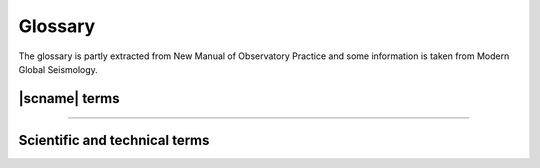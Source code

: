 .. _glossary:

********
Glossary
********

The glossary is partly extracted from New Manual of Observatory Practice and some information
is taken from Modern Global Seismology.

|scname| terms
==============

.. glossary::

   binding
      A binding is a set of configuration options to configure the connection between a
      :term:`module` and a station. Bindings are located in ``etc/key/modulename/station_NET_STA``.
      They are either written to the database or used to create native configuration files
      for standalone modules. The concepts section on :ref:`configuration <concepts_configuration>`
      provides more details.

   module
      A module is usually a binary executable that does a certain job such as :ref:`seedlink`
      or :ref:`scautopick`. The concepts section on :ref:`modules <concepts_modules>`
      provides more details.

   plugin
      An extension to a module. The concepts section on :ref:`plugins <concepts_plugins>`
      provides more details.

   profile
      A profile is a special :term:`binding`. Instead of defining the same set of configuration
      options again and again for many stations a profile can be used. Instead of configuring a
      stations like:

      .. code-block:: sh

         seedlink
         scautopick

      which refers to ``etc/key/seedlink/station_NET_STA`` and ``etc/key/scautopick/station_NET_STA``
      a profile can be given:

      .. code-block:: sh

         seedlink:geofon
         scautopick:teleseismic

      which refers to ``etc/key/seedlink/profile_geofon`` and ``etc/key/scautopick/profile_teleseismic``.
      Changing the profile changes the bindings of all stations that use this profile.

   RecordStream
       Interface to access data records from data processing modules.
       :term:`SeisComP` applications access waveform data through the
       `RecordStream <https://docs.gempa.de/seiscomp/current/apps/global_recordstream.html>`_
       interface.

   standalone module

      A module that needs to convert the configuration or do not use the default
      configuration options (see below) is called a standalone modules.
      Examples for standalone modules are :ref:`seedlink`, :ref:`slarchive` or :ref:`slmon`.

   trunk
      The module and library collection which forms and uses the SeisComP
      framework. The Application class is part of this framework. All trunk
      modules share a common configuration schema and a database with
      Inventory, EventParameters, Configuration, Routing and QC schemas.
      Representatives are :ref:`scautoloc` and :ref:`scautopick` and the GUI
      collection with :ref:`scolv`, :ref:`scmv`, :ref:`scrttv` and :ref:`scesv`.

----

Scientific and technical terms
==============================

.. glossary::

   AIC
      Aikaike Information Criterion used for refinement of phase picks.
      Phase pickers for picking P and S phase arrivals based on AIC may reach
      high accuracy if tuned well.

   aftershocks
      Earthquakes that follow a large earthquake in a sequence. They are smaller than the mainshock
      and within 1-2 fault lengths distance from the mainshock fault. Aftershocks can continue over
      a period of weeks, months, or years, decreasing in frequency with time. In general, the larger
      the mainshock, the larger and more numerous the aftershocks, and the longer they will continue.

   amplitude
      a) General term used for an observation of a wave at a particular time.
      b) QuakeML object. Amplitudes are computed, e.g. for computing :term:`magnitudes <magnitude>`
         of different types. Another type is the :term:`SNR`.
         Amplitude computation depends on the type.

   array
      A set of observing sensors at which the observed and sought signal are mostly coherent.
      If the sensors are seismometers or barometers measuring infrasound, the terms
      :term:`seismic array` or :term:`infrasound array` are used, respectively.
      Arrays are different from a :term:`network` by the applied methods, e.g.
      :term:`F-K` analysis, :term:`beam` forming or :term:`vespagram` analysis.

   ATF
      The :term:`array transfer function` or :term:`array response function`
      describes the sensitivity and resolution of an :term:`array` to signals
      propagating through the array with a particular :term:`azimuth`, :term:`slowness`
      and :term:`frequency`.

   array response function
      A synonym of :term:`ATF` or :term:`array transfer function`.

   array transfer function
      A synonym of :term:`ATF` or :term:`array response function`.

   ArcLink
      ArcLink complements :term:`SeedLink` by providing access to archived waveform
      data. Arclink was distributed with :term:`SeisComP` until version 3.0.

   arrival
      a) The appearance of seismic energy on a seismic record
      b) QuakeML object. The detected phase onset associated to an origin in |scname|.

   arrival time
      The time at which a particular phase of a seismic wave arrives at a station.

   asthenosphere
      The ductile part of the Earth, just below the brittle :term:`lithosphere`,
      in the upper mantle. The lithosphere/asthenosphere reaches down to about 200 km.

   azimuth
      In general a direction measured clock-wise in degrees against north. In seismology used to
      measure the direction from a seismic source to a seismic station recording this event.

   beam
      The sum of signals observed at an :term:`array` shifted with respect
      to the array reference coordinate assuming a particular :term:`slowness`
      and :term:`azimuth`. Optimum values for slowness and azimuth can be
      found, e.g. by :term:`F-K` analysis.

   beam packing
      Equivalent to the :term:`F-K` analysis where the :term:`beam` and the related
      parameters such as :term:`beam power` or :term:`semblance` are formed in the
      time domain. Seismograms from the :term:`array` stations are shifted according
      to the considered ranges of :term:`slowness` and :term:`backazimuth` or
      :term:`wave number` and summed to form the beam.

   beam power
      The energy of :term:`beam` within a defined time window.

   backazimuth
      The direction from the seismic station towards a seismic source, measured in degrees clock-wise
      against north; sometimes also just called azimuth.

   Benioff zone
      see :term:`Wadati-Benioff zone`

   body wave
      A seismic wave that propagates through the interior of the Earth, as opposed to
      surface waves that propagate near the Earth's surface. :term:`P<P wave>` and :term:`S waves<S wave>`, which shake
      the ground in different ways, are examples.

   body wave magnitude
      see :term:`magnitude, body-wave (mb)`

   calibration
      The process of determining the response function (distortion of the input signal) and
      sensitivity of an instrument or its derived component.

   CAV
      cumulated absolute velocity

   CI
      Characteristic Intensity

   channel code
      Description of characteristics of data related to the recording sensor and
      data logger as well as instrument responses, sampling frequencies, etc.
      The standard codes are defined in the
      `SEED manual <https://www.fdsn.org/seed_manual/SEEDManual_V2.4.pdf>`_.

   Circum-Pacific belt
      The zone surrounding the Pacific Ocean that is characterized by frequent and strong
      earthquakes and many volcanoes as well as high tsunami hazard. Also called the Ring of Fire.

   coda
      The tail of a seismic signal, usually with exponentially decaying amplitudes, which
      follow a strong wave arrival. Coda waves are due to scattering and superposition of multi-path arrivals.

   coda phase
      A detection of a single phase of unknown path found within the coda signal envelope,
      designated as tx, e.g. Px or Sx.

   coherent
      Seismic signals detected on various seismic sensors of a seismic array or network are said to
      be coherent if they are related to each other in time, amplitude and/or waveform because they
      come from the same seismic source.

   color
      Colors are given in hexadecimal representation or by :term:`color keyword names <color keyword name>`.

   color keyword name
      Color keyword names allow the specification of color values by names
      representing color codes instead of RGB or hexadecimal representation. Find examples
      on the `website of W3C <https://www.w3.org/TR/SVG11/types.html#ColorKeywords>`_.
      Color keyword names have been introduced in SeisComP in version 4.4.0.

   convolution
      A mathematically equivalent operation that describes the action of a linear (mechanical
      and/or electronic) system on a signal, such as that of a filter on a seismic signal.

   core
      The innermost part of the Earth. The outer core extends from about 2900 to about 5120 km below
      the Earth's surface and consists in its main components of a mixture of liquid iron and nickel.
      The inner core is the central sphere of the Earth with a diameter of 1250 km and consists of solid metal.

   Core-Mantle Boundary(CMB)
      see :term:`Gutenberg discontinuity`

   corner frequency
      The frequency at which the curve representing the Fourier amplitude spectrum of a recorded seismic
      signal abruptly changes its slope. For earthquakes, this frequency is a property of the source and
      related to fault size, rupture velocity, source duration and stress drop in the source. Also the
      frequency at which the transfer function / magnification curve of a recording system changes its slope.

   creep
      Slow, more or less continuous movement occurring on faults due to ongoing tectonic deformation.
      Also applied to slow movement of landslide masses down a slope because of gravitational forces.
      Faults that are creeping do not tend to have large earthquakes. This fault condition is commonly
      referred to as unlocked.

   crust
      The outermost major layer of the Earth, ranging from about 10 to 70 km in thickness worldwide.
      The oceanic crust is thinner (about 10 to 15 km) than the continental crust (about 25 to 70 km).
      The uppermost 15-35 km of the crust is brittle enough to produce earthquakes. The seismogenic crust
      is separated from the lower crust by the brittle-ductile boundary. The crust is usually characterized
      by P-wave velocities below 8 km/s (average velocity of about 6 km/s).

   delay
      The time difference between the arrival time and the end time of the last record achieved plus
      the half record length. The delay can be computed by :ref:`scqc`.

   depth Phase
      see :term:`pP phase` or :term:`sP phase`

   detection
      Identification of an arrival of a seismic signal with amplitudes above and/or signal shape
      (waveform) different from seismic noise.

   directivity
      An effect of a propagating fault rupture whereby the amplitudes of the generated ground motions
      depend on the direction of wave propagation with respect to fault orientation and slip
      direction (radiation pattern). The directivity and thus the radiation pattern is different for
      :term:`P<P wave>` and :term:`S waves<S wave>`.

   EDA
      Effective Design Acceleration

   EIDA
      European Integrated Data Archive: http://www.orfeus-eu.org/data/eida/

   epicenter
      Vertical projection of the hypocenter to the surface.

   event
      a) General term used for a localized disturbance (earthquake, explosion, etc.) which generates seismic waves.
      b) QuakeML object. The event is the parent object of several :term:`origins <origin>`.
         Among these origins a preferred origin
         and its :term:`preferred magnitude` is selected to represent the event.
         An event can be seen as an earthquake folder
         which contains information about earthquake parameters.

   fault-plane solution
      Representation of the fault activated in an earthquake and the caused direction of slip on the fault by
      a circle with two intersecting curves looking like a beach ball. A fault-plane solution is found by the
      analysis of seismic records at many stations of an earthquake to obtain the radiation pattern. From the
      radiation pattern the fault parameter and the slip direction are determined using a stereographic
      projection or its mathematical equivalent. The most common analysis uses the direction of first motion
      of P wave onsets and yields two possible orientations for the fault rupture and the direction of seismic
      slip. Another technique is to use the polarization of teleseismic :term:`S waves<S wave>` and/or to measure amplitude
      ratios between different phase types. Further inferences can be made from these data concerning the
      principal axes of stress in the region of the earthquake. The principal stress axes determined by this
      method are the compressional axis (also called the P-axis, i.e. the axis of greatest compression, or s1),
      the tensional axis (also known as the T-axis, i.e., the axis of least compression, or s3), and the
      intermediate axis (s2).

   filter(ing)
      A filter attenuates certain frequencies of a (seismic) signal and amplifies others. The process of
      filtering can be accomplished electronically while recording or numerically in a computer. Filtering also
      occurs naturally as seismic energy passes through the Earth.

      The available and integrated filters in |scname| are documented in :ref:`filter-grammar`.

   first motion
      The first noticeable displacement in a seismogram caused by the arrival of a P wave at the seismometer.
      Upward motion of the ground at the seismometer indicates a dilatation at the source, downward motion
      indicates a compression. Due to the presence of seismic noise the proper polarity of the first motion
      may be difficult to recognize.

   F-K
      F-K refers to a 2-D :term:`Fourier analysis` where the base functions
      are defined, e.g. by ranges of :term:`frequency` and :term:`wave number`.
      F-K analysis is applied for signal detection by transforming time series
      recorded at several sensors, e.g. seismic or infrasound :term:`array`
      stations to the time and space domain.

      The equivalent to F-K analysis in the time domain is :term:`beam packing`.

   focal mechanism
      see :term:`fault-plane solution`

   foreshocks
      Earthquakes that occur in a series of earthquakes before the largest earthquake, termed the mainshock.
      Foreshocks may precede the mainshock by seconds to weeks and usually originate at or near the focus
      of the larger earthquake. Not all mainshocks have foreshocks.

   Fourier spectrum
      The relative amplitudes (and phase angles) at different frequencies that are derived from a time series
      by Fourier analysis.

   Fourier analysis
      The mathematical operation that resolves a time series (for example, a recording of ground motion)
      into a series of numbers that characterize the relative amplitude and phase components of the signal
      as a function of frequency.

   frequency
      Number of cycles of a repeating signal per unit time, typically per second.

   frequency domain
      The transformation of a seismic signal from the time domain (as a seismogram) to the frequency
      domain is conducted by a :term:`Fourier analysis`. The signal is represented in the frequency domain by
      the amplitude and phase components as a function of frequency (see spectrum). The representations of
      a seismic signal in the time and in the frequency domain are equivalent in a mathematical sense.
      For some procedures of data analysis the time-domain representation of a seismic record is more
      suitable while for others the frequency-domain approach is more appropriate and efficient.

   gempa GmbH
      `gempa GmbH <http://www.gempa.de/>`_ is a spin-off from :term:`GFZ`
      offering a range of services and products to monitor, process and analyze
      seismicity. It is the main development and service company for |scname|.

   GEOFON
      GEOFON (https://geofon.gfz-potsdam.de) is part of the Modular Earth Science
      Infrastructure (MESI) at :term:`GFZ`.

   geometrical spreading
      The component of reduction in wave amplitude due to the radial spreading of seismic energy with
      increasing distance from a given source.

   GFZ
      Helmholtz Centre Potsdam `German Research Centre for Geosciences <http://www.gfz-potsdam.de/>`_.
      |scname| was originally developed at GFZ.

   GMPE
      Ground Motion Prediction Equation

   Green's function
      A mathematical representation that, in reference to earthquake shaking, is used to represent the
      ground motion caused by instantaneous slip on a small part of a fault. Green’s functions can be
      summed over a large fault surface to compute the ground shaking for a large earthquake rupturing
      a fault of finite size. The fractional fault-slip events that are summed can be records from
      small earthquakes on the fault or they can be theoretically computed small-earthquake records.

   Gutenberg discontinuity
      The seismic velocity discontinuity marking the core-mantle boundary (CMB) at which the velocity
      of P waves drops from about 13.7 km/s to about 8.0 km/s and the velocity of :term:`S waves<S wave>` drops from
      about 7.3 km/s to 0 km/s. The CMB reflects the change from the solid mantle material to the
      fluid outer core.

   GUI

      Graphical use interface, e.g. :ref:`scolv`.

   hypocenter
      Coordinates of an earthquake point source. Hypocenters based on :term:`P<P wave>` and :term:`S wave`
      first arrivals point to the place where the rupture process starts. For large earthquakes the
      source location determined by :term:`P wave` first arrivals can differ significantly from the location of
      maximum energy release.

   Ia
      Arias Intensity

   infrasound array
      An :term:`array` of barometers measuring infrasound signals.

   intensity
      A measure of the effects of an earthquake at a particular place at the Earth's surface on humans
      and (or) structures. The intensity at a point depends not only upon the strength of the earthquake
      (magnitude) but also upon the distance from the earthquake, the depth of the hypocenter and the
      local geology at that point. Several scales exist, most of them giving the intensity in 12 degrees,
      usually written as Roman numerals. Most frequently used are at present the European Macroseismic
      Scale (EMS-98), and in the United States the Modified Mercalli scale and the Rossi-Forel scale.
      There are many different intensity values for one earthquake, depending on how far you are away
      from the epicenter; this is unlike the magnitude value, which is one number for each earthquake
      as a measure of the amount of seismic wave energy released by it.

   interplate/intraplate
      Intraplate pertains to processes within the Earth's crustal plates. Interplate pertains to
      processes between the plates.

   interplate coupling
      The qualitative ability of a subduction thrust fault to lock and accumulate stress. Strong
      interplate coupling implies that the fault is locked and capable of accumulation stress whereas
      weak coupling implies that the fault is unlocked or only capable of accumulating low stress.
      A fault with weak interplate coupling could be aseismic or could slip by creep.

   inventory
      The inventory is the collection of all available meta data related to :term:`network`,
      :term:`station`, :term:`location code`, station :term:`channel code`,
      characteristics of sensors and data loggers, etc. More details are given in
      the concepts section :ref:`concepts_inventory`.

   latency
      The time difference between the current time and the arrival time of the record (|scname|).
      The latency can be computed by :ref:`scqc`.

   lithosphere
      The outer solid part of the Earth, including crust and uppermost mantle. The lithosphere is
      about 100 km thick, although its thickness is age-dependent (older lithosphere is thicker).
      At some locations the lithosphere below the crust is brittle enough to produce earthquakes by
      faulting, such as within a subducted oceanic plate.

   location code
      Description of particular sensor location associated to a station. The standard
      location codes are defined in the `SEED manual <https://www.fdsn.org/seed_manual/SEEDManual_V2.4.pdf>`_.

   Love wave
      A major type of surface waves having a horizontal motion that is transverse (or perpendicular)
      to the direction of propagation. It is named after A. E. H. Love, the English mathematician
      who discovered it.

   leaky mode
      A seismic surface wave which is imperfectly trapped, e.g., within a low-velocity layer or a
      sequence of layers, so that its energy leaks or escapes across a layer boundary causing some
      attenuation.

   low-velocity layer/zone
      Any layer in the Earth in which seismic wave velocities are lower than in the layers above and below.

   magnification curve
      A diagram showing the dependence of amplification, e.g. of the seismic ground motion by a
      seismograph, as a function of frequency.

   magnitude
      A number that characterizes the relative size of an earthquake. The magnitude is based on
      :term:`amplitude` measurement of the maximum motion recorded by a seismograph
      (sometimes for waves of a particular frequency),
      corrected for the attenuation with distance. Several scales have been defined, but the most commonly used are:

      1) local magnitude (ML), commonly referred to as "Richter magnitude"
      2) surface-wave magnitude (Ms)
      3) body-wave magnitude (mb)
      4) moment magnitude (Mw).

      The magnitude scales 1-3 have limited range and applicability and do not satisfactorily measure the
      size of the largest earthquakes. The moment magnitude (Mw) scale, based on the concept of seismic moment,
      is uniformly applicable to all earthquake sizes but is more difficult to compute than the other types. In
      principal, all magnitude scales could be cross calibrated to yield the same value for any given earthquake, but
      this expectation has proven to be only approximately true, thus the magnitude type as well as its value
      is needed to be specified.

      Additional or modified magnitudes can be computed by providing plugins.

   magnitude, local (ML)
      Magnitude scale introduced by Richter in the early 1930s (Richter, 1935) to have a common scale for the
      strength of earthquakes. The basic observation is the systematic decay of the logarithm of the maximum
      amplitudes with increasing distance for different earthquakes described by:

      .. math::

         ML = \log A_{max} - \log A_0

      with A\ :sub:`0` as amplitude of a reference event. For the reference event ML = 0 the formula can be rewritten to

      .. math::

         ML = \log A_{max} - 2.48 + 2.76 \log \Delta

      with Δ being the distance of the station to the earthquake location. ML is a magnitude scale for
      recordings of earthquakes smaller than ML 7 at regional stations. It is usually a measure of the
      regional-distance S-wave on horizontal component records.
      The original formula is only valid for records from a Wood-Anderson torsion seismometer with a natural period of
      0.8 s and shallow earthquakes in California. Therefore calibration functions for other regions and wider
      depth ranges are necessary. A Wood-Anderson seismometer has to be simulated. For amplitudes measurements
      on the vertical component records additional correction factors has to be applied. ML saturates at
      magnitudes around 7 because the maximum amplitudes of larger earthquakes occur at longer periods than
      the bandpass of 0.1 s and 3 s for the magnitude calculation.

      In |scname| a modified local magnitude :term:`MLv <magnitude, local vertical (MLv)>` is determined by simulation of a Wood-Anderson instrument and then measuring
      the amplitude in a 150 s time window on the vertical component of station with distances smaller than 8°.

      * Amplitude unit in |scname|: **millimeter** (mm)

      Read the :ref:`technical documentation <global_ml>` for the configuration.

   magnitude, local vertical (MLv)
     The :term:`ML <magnitude, local (ML)>` magnitude with amplitudes measured on
     the vertical component instead of the horizontals.

     * Amplitude unit in |scname|: **millimeter** (mm)

     Read the :ref:`technical documentation <global_mlv>` for the configuration.

   magnitude, local horizontal (MLh)
      The local magnitude measured on the horizontal components with
      a modified calibration functions as compared to :term:`ML <magnitude, local (ML)>`.

      * Amplitude unit in |scname|: **millimeter** (mm)

      Read the :ref:`technical documentation <global_mlh>` for the configuration.

   magnitude, local GNS/GEONET (MLr)
      Local magnitude calculated from :term:`MLv <magnitude, local vertical (MLv)>`
      amplitudes based on GNS/GEONET specifications for New Zealand.

      Read the :ref:`technical documentation <global_mlr>` for the configuration.

   magnitude, Nuttli (MN)
      Nuttli magnitude for Canada and other Cratonic regions.

      * Amplitude unit in |scname|: **meter/second** (m/s)

      Read the :ref:`technical documentation <global_mn>` for the configuration.

   magnitude, body-wave (mb)
      Magnitude developed for teleseismic body waves. mb is defined on the amplitude of the first few cycles of the P-wave,
      typically a time window of 20 s - 30 s. Only the first few cycles are used to minimize the effects of radiation pattern
      and depth phases, which result in complicate waveform signatures. The general formula is

      .. math::

         mb = \log \left(\frac{A}{T}\right) + Q(h,\Delta)

      with A as the displacement amplitude in micrometers, T as the dominant period of the signal in seconds, Q as a
      correction term for depth and distance. mb is usually determined at periods around 1s in adaptation to the use
      of the World-Wide Standard Seismograph Network (WWSSN) short-period stations. A scatter in the order of +/- 0.3
      for the station magnitudes is usual. Typically, mb is determined for stations with distances larger than 5° to
      have a distinct direct P-wave phase. A correction term for the distance has to be determined empirically, which
      is quite complicate for distances smaller than 20°. This reflects the complexity of the body waves that traverse
      only in the upper mantle. mb saturates at about magnitude 5.5 to 6.0 because the maximum amplitudes of larger
      earthquakes occur at lower frequencies than the frequency range between 0.7 Hz - 2 Hz used for the magnitude
      calculation.

      In |scname| mb amplitudes are measured on vertical-component seismograms
      in a 30 s time window after simulation of a :term:`WWSSN_SP` short-period
      seismometer. Amplitudes are used from stations with epicentral distances between 5° and 105°.

      * Amplitude unit in |scname|: **nanometer** (nm)
      * Distance range: 5 - 105°
      * Time window: 0 - 30 s

   magnitude, broadband body-wave (mB)
      mB is a magnitude based on body waves like mb, but the amplitude is measured in a broad
      frequency range and longer time windows. Instead of amplitude measurements on displacement
      data together with the dominant period, the maximum velocity amplitude Vmax is taken
      directly from velocity-proportional records with :math:`V = 2 \pi A/T`. The time window for the
      measurement can be determined by the duration of the high-frequency (1-3 Hz) radiation
      (Bormann & Saul, 2008). This time window usually contains the phases P, pP, sP, PcP, but
      not PP. According to the long time window and broad frequency range used for amplitude
      measurements mB saturates not like mb.

      In |scname| a default time window of 60 s is actually taken for amplitude measurements
      at stations in the distance range of 5° to 105°. If the distance to the epicenter is
      known the time window is computed as

      .. math::

         t = min(11.5 \Delta, 60)

      * Amplitude unit in |scname| is **nanometer per second** (nm/s)
      * Distance range: 5 - 105°
      * Time window: 60 s if set by :ref:`scautopick`, otherwise the minimum of 60 s and 11.5 s/° * distance in degree

   magnitude, cumulative body-wave (mBc)
      mBc is the cumulative body-wave magnitude. See Bormann and Wylegalla (2005)
      and  Bormann and Saul (2009) for details.

   magnitude, surface wave (Ms)
      Ms is a magnitude scale based on teleseismic surface waves. Historically, Ms
      is based on measurements of
      the maximum horizontal true ground motion displacement amplitudes

      .. math::

         A_{Hmax} =\sqrt{{A_N}^2 + {A_E}^2}

      in the total seismogram at periods around 20 s. For shallow earthquakes the dominant
      long-period signals are the surface waves. The period of 20 s corresponds to the Airy
      phase, a local minimum in the group velocity dispersion curve of Rayleigh surface waves.
      For measuring amplitudes a correction for the WWSSN_LP instrument response is applied.

      The Moscow-Prague equation for surface wave magnitude is given by

      .. math::

         M_s = \log \left(\frac{A_{Hmax}}{T}\right) + 1.66 \log(\Delta) + 3.3

      where T is the measured period.

      .. math::

         M_s = \log \left(\frac{A}{T}\right)max + 1.66 \log(\Delta) + 3.3

      Here, the maximum ground particle velocity, (A/T)max, is used instead of the AHmax to
      allow a broader spectrum of dominant periods. This formula is valid for distances of
      2° to 160° and source depths smaller than 50 km.

      * Amplitude unit in |scname| is **meter per second** (m/s)

   magnitude, surface wave (Ms_20)
      Ms_20 is the :term:`Ms <magnitude, surface wave (Ms)>` surface-wave magnitude
      at *T=20* s period based on the recommendations
      by the IASPEI magnitude working group issued on 27 March, 2013.

      * Distance range: 2 - 160°

      Read the :ref:`technical documentation <global_ms_20>` for more details and the configuration.

   magnitude, broadband surface wave (Ms(BB))
      Ms(BB) is a broadband magnitude scale based on teleseismic surface waves.
      In contrast to :term:`Ms <magnitude, surface wave (Ms)>`, amplitudes for Ms(BB)
      are measured as the maximum on vertical true ground motion velocity seismograms without
      instrument simulation or restitution.

      The Moscow-Prague equation for surface wave magnitude is applied as given by

      .. math::

         M_s = \log \left(\frac{A}{2\pi}\right) + 1.66 \log(\Delta) + 3.3

      * Amplitude unit in |scname|: **meter per second** (m/s)
      * Period range: all
      * Distance range: 2 - 160°
      * Depth range: 0 - 100 km
      * Time window: distance (km) / 3.5 km/s + 30 s

   magnitude, duration (Md)
      The duration magnitude measured on the coda wave train.

      Read the :ref:`technical documentation <global_md>` for the configuration.

   magnitude, JMA (M_JMA)
      M(JMA) is a magnitude similar to the Ms, but the formula is calibrated for instruments
      with 5 s period at local distances. The data set for the calibration was gained by the
      Japan Meteorological Agency (JMA).

      .. math::

         M(JMA) = \log \sqrt{{A_N}^2 + {A_E}^2} + 1.73 \log\Delta - 0.83

      This equation is valid for local (< 2000 km) and shallow (< 80 km) earthquakes. For
      deeper earthquakes additional correction functions have to be applied (Katsumata, 1996).

      * Amplitude unit in |scname|: **micrometer** (um)
      * Time window: 150 s
      * Epicentral distance range: 0 - 20°
      * Depth range: 0 - 80 km

   magnitude, moment (Mw)
      The moment magnitude is a magnitude scale related to the seismic moment M\ :sub:`0` and
      thus to the released seismic energy.
      To obtain Mw the seismic moment is first determined, e.g. by a moment tensor inversion.
      Then the Mw is gained by the following standard relationship between seismic moment
      and the moment magnitude (M\ :sub:`0` in cgs units of dyn*cm):

      .. math::

         Mw = \frac{2}{3}(\log M_0 - 16.1)

      This equation is analog to the relation between M\ :sub:`s` and M\ :sub:`0`.

   magnitude, averaged moment (Mw(avg))

      Moment magnitude derived as a weighted average of other magnitudes.

   magnitude, broadband P-wave moment (Mwp)
      The Mwp is a rapid estimate of the moment magnitude based on the first-arrival P waves
      on broadband seismograph records. The displacement seismograms of the P wave
      portion are considered as source time function approximation. The seismic moment
      is estimated for each station by integrating the displacement records. The combination
      of multiple records results in an estimation of the moment magnitude without correction
      for the source mechanism (Tsuboi et al., 1995).

      * Amplitude unit in |scname|: **nanometer times second** (nm*s)
      * Time window: 95 s
      * Epicentral distance range: 5 - 105°

   magnitude, derived mB (Mw(mB))
      Moment magnitude derived from :term:`mB <magnitude, broadband body-wave (mB)>`
      magnitudes using linear conversion:

      Mw(mB) = 1.30 mB - 2.18

   magnitude, derived Mwp (Mw(Mwp))
      Moment magnitude derived from :term:`Mwp <magnitude, broadband P-wave moment (Mwp)>`
      magnitudes using linear conversion after Whitmore et al. (2002):

      Mw(Mwp) = 1.31 Mwp - 1.91

   magnitude, summary (M)

      Summary magnitude derived from multiple other magnitudes.

   mainshock
      The largest earthquake in a sequence, sometimes preceded by one or more foreshocks,
      and almost always followed by many aftershocks.

   mantle
      The part of the Earth's interior between the core and the crust.

   microearthquake
      An earthquake that is not perceptible by man and can be recorded by seismographs only.
      Typically, a microearthquake has a magnitude of 2 or less on the Richter scale.

   microseism
      a) In a broader sense: A more or less continuous motion in the Earth in a wide frequency
         range that is unrelated to any earthquake and caused by a variety of usually uncorrelated
         (incoherent) natural and artificial (man-made) sources.
      b) In a more specific sense: That part of seismic noise that is generated by wave motions
         on lakes and oceans and their interaction with shores, typically with periods between
         about 2 to 9 s (the stronger secondary microseisms), and 11 to 18 s (the weaker
         primary microseisms).

   miniSeed
      `miniSeed <http://www.iris.edu/data/miniseed.htm>`_ is the standard for
      the exchange of seismic time series. It uses a fixed record length and
      applies data compression.

   MMI
      Modified Mercalli Intensity

   Moho
      The abbreviation for the :term:`Mohorovičić discontinuity`.

   Mohorovičić discontinuity
      The discontinuity in seismic velocities that defines the boundary between crust and mantle
      of the Earth. Named after the Croatian seismologist Andrija Mohorovičič (1857-1936) who
      discovered it. The boundary is between 20 and 60 km deep beneath the continents and between
      5 and 10 km deep beneath the ocean floor.

   network
      A set of stations typically maintained by one or more institutions and
      tuned to record particular signals.

   network magnitude
      a. The network magnitude is a magnitude value summarizing several :term:`station magnitude` values
	 of one :term:`origin`. Read the documentation of :ref:`scmag` for the details.
      #. QuakeML object.

   noise (seismic)
      Incoherent natural or artificial perturbations caused by a diversity of agents and
      distributed sources. One usually differentiates between ambient background noise and
      instrumental noise. The former is due to natural (ocean waves, wind, rushing waters,
      animal migration, ice movement, etc.) and/or man-made sources (traffic, machinery, etc.),
      whereas instrumental (internal) noise may be due to the flicker noise of electronic
      components and/or even Brownian molecular motions in mechanical components. Digital
      data acquisition systems may add digitization noise due to their finite discrete
      resolution (least significant digit). Very sensitive seismic recordings may contain
      all these different noise components, however, usually their resolution is tuned so
      that only seismic signals and to a certain degree also the ambient noise are resolved.
      Disturbing noise can be reduced by selecting recording sites remote from noise sources,
      installation of seismic sensors underground (e.g., in boreholes, tunnels or abandoned
      mines) or by suitable filter procedures (improvement of the signal-to-noise ratio).

   Nyquist frequency
      Half of the digital sampling rate. It is the minimum number of counts per second
      needed to define unambiguously a particular frequency. If the seismic signal contains
      energy in a frequency range above the Nyquist frequency the signal distortions are
      called aliasing.

   onset
      The first appearance of a seismic signal on a record.

   origin
      a) Location (hypocenter), Time and strength estimation of an earthquake based on seismic
         phases and amplitudes
      b) QuakeML object

   origin time
      Estimated source time of an event belonging to a certain origin; describes the
      rupture start time. Attribute of the QuakeML object Origin, see :term:`origin`.

   phase
      a) A stage in periodic motion, such as wave motion or the motion of an oscillator,
         measured with respect to a given initial point and expressed in angular measure.
      b) A pulse of seismic energy arriving at a definite time, which passed the Earth
         on a specific path.
      c) Attribute of the QuakeML object Arrival, see :term:`arrival`.

   P phase
      The P phase is the arrival of the direct P wave that traveled through the Earth's
      crust and mantle observed in epicentral distances up to 100°.

   Pdiff phase
      The long-period P-wave energy can be diffracted at the CMB forming at distances larger
      than 100° the Pdiff phase. The reason for the diffraction is the large reduction of the
      P wave velocity at the CMB from about 13.7 km/s to 8 km/s. The amplitude of Pdiff is
      relatively small. Pdiff is observed at distances where the outer core forms the "core
      shadow" (see also :term:`PKP phase`).

   Pg phase
      Pg is the direct P wave arriving first in local distances less than 100 km. For larger
      distances Pn arrives first (see :term:`Pn phase` for details).

   PGA
      Peak Ground Acceleration

   PGD
      Peak Ground Displacement

   PGV
      Peak Ground Velocity

   Pn phase
      Pn is the P head wave along the Moho arriving first at local distances larger than
      100 km (depending on the crustal thickness). Pn has usually smaller amplitudes than Pg.

   PcP phase
      The P wave that is reflected at the CMB forms the PcP. At epicentral distances between
      30° and 55° PcP is often recorded as sharp pulse.

   PKiKP phase
      A P wave that travels through the Earth's crust and mantle and is reflected at the
      outer core-inner core boundary. At distances between 100° and 113° PKiKP can be the
      first arrival if no Pdiff is observed.

   PKP phase
      The direct P waves traversing the Earth's crust, mantle and outer core without
      reflection is called PKP. The outer core is a fluid causing a strong refraction at
      the CMB into the outer core. The strong refraction of the seismic rays into the
      core causes a “core shadow” that commences at epicentral distances of around 100° and
      stretches to around 140°. Only Pdiff can be observed in this distance range. PKP is
      the first arrival at distances larger than around 143°. At a distance of 144° P waves
      with several paths through the Earth’s core arrive at the same time (caustic) and
      form a strong arrival.

   PP phase
      PP is a reflected P wave at the Earth's surface traversing the Earth's crust and mantle.

   pP phase
      A P wave that has a takeoff angle of greater than 90° at the source and therefore
      is first reflected at the surface near the epicenter. The pP is a depth phase.
      For shallow events and at teleseismic distances pP has nearly the same path as the P wave except
      for the path from hypocenter of the earthquake to the reflection point at the surface.

   SEED
      Standard for the Exchange of Earthquake Data, a data format for seismological
      data and metadata (:term:`inventory`).
      It is controlled as a standard by the International Federation
      of Digital Seismograph Networks (FDSN).
      The current version is 2.4, updated August 2012.
      See the `SEED Reference Manual <http://www.fdsn.org/pdf/SEEDManual_V2.4.pdf>`_
      for details.

   sP phase
      Another depth phase. The sP is a :term:`S wave` with a takeoff angle of greater than 90° at
      the source that is reflected and converted to :term:`P wave` at the reflection point at the
      surface near the epicenter.

   S phase
      The S phase is the arrival of the direct :term:`S wave` that traveled through the Earth's
      crust and mantle observed in epicentral distances up to 100°.

   Sg phase
      Sg is the direct :term:`S wave` arriving first in local distances less than 100 km. For larger
      distances Sn arrives first (see :term:`Sn phase` for details).

   Sn phase
      Sn is the S head wave along the Moho arriving first at local distances larger than
      100 km (depending on the crustal thickness). Sn has usually smaller amplitudes than Sg.

   sP phase
      A P wave starting as an :term:`S phase` at the source and arriving as .
      The S phase has a takeoff angle greater than 90° at the source and therefore
      is first reflected at the surface near the epicenter and then converted into
      a P phase. The sP is a depth phase. For shallow events and at teleseismic
      distances sP has nearly the same path as the P wave except
      for the path from hypocenter of the earthquake to the reflection point at the surface.

   pick
      a) Automatic or manual determined phase onset
      b) QuakeML object

   polarity
      In seismology the direction of first motion on a seismogram, either up (compression)
      or down (dilatation or relaxation).

   polarization
      The shape and orientation in space of the ground-motion particle trajectory. It differs
      for different types of seismic waves such as P, S and surface waves and may be ± linear
      or elliptical, prograde or retrograde. It is also influenced by heterogeneities and
      anisotropy of the medium in which the seismic waves propagate and depends on their
      frequency or wavelength, respectively. The polarization of ground motion may be reconstructed
      by analyzing three-component seismic recordings.

   preferred magnitude
      a) The network magnitude representing the strength of an event best.
      b) Attribute of the QuakeML object Event, see :term:`event`.

   preferred origin
      a) The origin representing the location of an event best; generally, the location based
         on the most picks or reviewed/revised by an operator.
      b) Attribute of the QuakeML object Event, see :term:`event`.

   QuakeML
      A XML scheme developed as an open standard for seismological meta data exchange (http://www.quakeml.org).

   radiation pattern
      Dependence of the amplitudes of seismic :term:`P<P wave>` and :term:`S waves<S wave>` on the direction and take-off
      angle under which their seismic rays have left the seismic source. It is controlled
      by the type of source mechanism, e.g., the orientation of the earthquake fault plane
      and slip direction in space.

   Rayleigh wave
      A seismic surface wave causing a retrograde, elliptical motion of a particle at the free
      surface, with no transverse motion. It is named after Lord Rayleigh (1842-1919), who
      predicted its existence.

   ray theory
      Theoretical approach, which treats wave propagation as the propagation of seismic rays.
      It is an approximation, which yields good results for short wave length (high-frequency
      approximation) and allows easy calculations of travel times.

   ray-tracing method
      Computational method of calculating ground-shaking estimates that assumes that the
      ground motion is composed of multiple arrivals of seismic rays and related energy
      bundles (Gauss beams) that leave the source and are reflected or refracted at velocity
      boundaries according to Snell's Law. The amplitudes of reflected and refracted waves
      at each boundary are recalculated according to the Law of Conservation of Energy.

   recurrence interval
      The average time span between large earthquakes at a particular site. Also
      termed 'return period'.

   reflection
      The energy or wave from a seismic source that has been returned (reflected) from an
      interface between materials of different elastic properties within the Earth, just
      as a mirror reflects light.

   refraction
      The deflection, or bending, of the ray path of a seismic wave caused by its passage
      from one material to another having different elastic properties.

      Bending of a tsunami wave front owing to variations in the water depth along a coastline.

   relaxation theory
      A concept in which radiated seismic energy is released from stored strain energy
      during the slip along a fault until the adjacent fault blocks reach a new state of equilibrium.

   residual
      a) The difference between the measured and predicted values of some quantity (e.g., theoretical
         and measured phase arrival time).
      b) Attribute of QuakeML object Arrival, see :term:`arrival`.

   Ring of Fire
      The zone of volcanoes and earthquakes surrounding the Pacific Ocean which is called
      the Circum-Pacific belt; about 90% of the world's earthquakes occur there. The next
      most seismic region (5 - 6 % of earthquakes) is the Alpide belt.

   RMS
      Abbreviation for :term:`root mean square <root mean square (RMS)>`

   root mean square (RMS)
      Also referred to as :term:`RMS`. A statistical measure of the magnitude of a varying quantity defined as

      .. math::

         RMS = \sqrt{\frac{{x_1}^2 + {x_2}^2 + {x_3}^2 + ... + {x_n}^2}{N}}

      for the time series with the N elements x\ :sub:`1` to x\ :sub:`n`.

   rupture front
      The instantaneous boundary between the slipping and locked parts of a fault during
      an earthquake. A rupture propagating in one direction on the fault is referred to
      as unilateral. A rupture may radiate outward in a circular manner or it may radiate
      towards the two ends of the fault from an interior point, behavior referred to as
      bilateral.

   rupture velocity
      The speed at which a rupture front moves across the surface of the fault during
      an earthquake.

   SCML
      :term:`SeisComP` Markup Language. SCML is a flavor of `QuakeML
      <https://quake.ethz.ch/quakeml/>`_  and is used by |scname| and by
      products of :term:`gempa GmbH` for exchange. For details read the
      `UML diagram <https://geofon.gfz-potsdam.de/_uml/>`_.

   SDS
      |scname| Data Structure which is used for archiving waveform data. Below the
      base directory of the archive the SDS has the structure:

      .. code-block:: sh

         archive
           + year
             + network code
               + station code
                 + channel code
                   + one file per day and location, e.g. NET.STA.LOC.CHAN.D.YEAR.DOY

   SED
      Specific Energy Density

   SeedLink
      `SeedLink <https://docs.gempa.de/seiscomp/current/apps/seedlink.html>`_ is a
      real-time data acquisition protocol and a client-server software that
      implements this protocol

   SeisComP
      SeisComP is likely the most widely distributed software package for
      seismological data acquisition and real-time data exchange over internet.
      Its data transmission protocol SeedLink became a de facto world standard.
      The first version of SeisComP was developed for the `GEOFON
      <http://geofon.gfz-potsdam.de/geofon/>`_ network and further extended
      within the MEREDIAN project under the lead of `GEOFON
      <http://geofon.gfz-potsdam.de/geofon/>`_/`GFZ
      <http://www.gfz-potsdam.de/>`_ Potsdam and `ORFEUS
      <http://www.orfeus-eu.org/>`_. Originally SeisComP was designed as a high
      standard fully automatic data acquisition and (near-)real-time data
      processing tool including quality control, event detection and location as
      well as dissemination of event alerts. In the context of the `GITEWS
      <http://www.gitews.de/>`_ project (German Indian Ocean Tsunami Early
      Warning System) additional functionality were implemented to fulfill the
      requirements of 24/7 early warning control centers. Major changes in the
      architecture of SeisComP were necessary and many new features result in
      the upgrade of SeisComP to version 3. Important SeisComP releases are
      shown below.  A first prototype of :term:`SeisComP3` developed by the
      GITEWS/GEOFON development group was released in May 2007.

   SeisComP3
      A previous version of :term:`SeisComP`.

   seismic array
      An ordered arrangement of seismometers with central data acquisition specially
      designed to analyze seismic signal based on coherent phases. A seismic array
      differs from a local network of seismic stations mainly by the techniques
      used for data analysis. Often, a seismic array are referred to as :term:`array`.

   seismic gap
      A section of a fault that has produced earthquakes in the past but is now quiet.
      For some seismic gaps, no earthquakes have been observed historically, but it is
      believed (based on some other methods, such as plate-motion information, strain
      measurements or geological observations) that the fault segment is capable of
      producing earthquakes. A long-term seismic gap may give hint to the most probable
      location of a strong earthquake in the future.

   seismic moment (M\ :sub:`0`)
      The seismic moment is defined as

      .. math::

         M_0 = \mu D A

      with μ as rigidity of the rock at the fault, D as averaged displacement on the
      fault and A as fault surface area.
      The seismic moment can be related to the released seismic energy ES that is
      proportional to the stress drop Δσ:

      .. math::

         E_S \approx 0.5 \Delta\sigma D A

      Rearranging both equations yields to:

      .. math::

         E_S \approx \frac{\Delta\sigma}{2\mu} M_0

      M\ :sub:`0` can be determined by the asymptote of the amplitude spectrum at
      frequency = 0.
      A common technique for determination of the seismic moment M\ :sub:`0` is the
      moment tensor inversion. Assuming reasonable values for the rigidity of the
      rock (3-6 x 104 MPa in crust and upper mantle) and the stress drop (2-6 MPa)
      the seismic moment can be related to the surface wave magnitude Ms by the
      empirical relationship found by Gutenberg and Richter (1956) (units in cgs):

      .. math::

         \log E_S = 11.8 + 1.5 Ms

         \log M_0 = 1.5 Ms + 16.1

   seismic network
      Group of seismic stations that are deployed as single stations or arrays.

   seismic ray
      Vector perpendicular to the wave front pointing into the direction of wave
      propagation and marking behind it the "ray trace". The propagation of seismic
      waves can be easily modelled as the propagation of seismic rays following
      Snell's Law. This assumption is a reasonable approximation for high frequency waves.

   seismic signal
      A coherent transient waveform radiated from a definite, localized seismic source
      that is usually considered as an useful signal for the location of the source,
      the analysis of the source process and/or of the propagation medium (in contrast to noise).

   seismic source
      A localized area or volume generating coherent, usually transient seismic waveforms,
      such as an earthquake, explosion, vibrator etc.

   semblance
      Normalized :term:`beam power`.

   signal-to-noise ratio
      The comparison between the amplitude of the seismic signal and the amplitude of
      the noise; abbreviated as :term:`SNR`.

   slab
      Usually, the part of the :term:`lithospheric <lithosphere>`
      plate that is underthrusting in a subduction zone and is
      consumed by the Earth's mantle is called slab.

   slab pull
      The force of gravity causing the cooler and denser oceanic :term:`slab` to sink
      into the
      hotter and less dense mantle material. The downdip component of this force leads
      to downdip extensional stress in the slab and may produce earthquakes within the
      subducted slab. Slab pull may also contribute to stress on the subduction thrust
      fault if the fault is locked.

   slip
      The relative displacement of formerly adjacent points on opposite sides of a fault.

   slip model
      A kinematic model that describes the amount, distribution, and timing of a slip
      associated with an earthquake.

   slip rate
      How fast the two sides of a fault are slipping relative to one another, as
      derived from seismic records in case of an earthquake or determined, as a
      long-term average, from geodetic measurements, from offset man-made structures,
      or from offset geologic features whose age can be estimated. It is measured
      parallel to the predominant slip direction or estimated from the vertical or
      horizontal offset of geologic markers.

   slowness
      The inverse of velocity, given in the unit seconds/degree or s/km; a large
      slowness corresponds to a low velocity.

   SNR
      Abbreviation for :term:`signal-to-noise ratio`.

   source depth
      Location of an earthquake below the Earth's surface. Earthquakes can occur
      between the surface and depths of about 700 km. Usually three classes of
      earthquakes are separated according to the depth: Shallow earthquakes occur
      in the depth range of 0 to 70 km; intermediate earthquakes between 70 and 300km
      depth; and deep earthquakes between 300 and 700 km depth. Earthquakes at large
      depths occur much less frequent than shallow earthquakes. Additionally, deep
      earthquakes excite small surface waves compared to the body waves and relatively
      simple P and S waveforms with more impulsive onsets. A more reliable way to
      determine the depth of an earthquake is to identify depth phases (e.g. pP, sP)
      in the waveforms. At stations with large distance to the epicenter the pP wave
      follows the direct P wave by a time interval that slightly increases with distance
      but rapidly with depth. The depth can be derived from this time interval by using
      :term:`travel-time curves <travel-time curve>`.

   source time function
      The source time function describes the ground motion generated at the fault over
      time. The function is predicted by a theoretical model.

   Spooler
      Application which watches a directory for new bulletins and performs the
      final and service specific dissemination operation. This may involve
      talking to modem (for fax, SMS), connecting to a SMTP server (email) or
      rendering a Web page.

   station
      Site of measurement typically consisting of one or more sensors and one or
      more dataloggers.

   station magnitude
      a) The station magnitude is the magnitude value based on the amplitude measurements of a single station.
         Due to radiation pattern, site and path effects and the calibration of the station the station magnitudes
         of one event can scatter significantly.
      b) QuakeML object

   stick-slip
      The rapid displacement that occurs between two sides of a fault when the shear stress
      on the fault exceeds the frictional stress. Also a jerky, sliding type of motion
      associated with fault movement in laboratory experiments. It may be a mechanism
      in shallow earthquakes. Stick -slip displacement on a fault radiates energy in the
      form of seismic waves.

   stress drop
      The difference between the stress across a fault before and after an earthquake.
      A parameter in many models of the earthquake source that affects the level of
      high-frequency shaking radiated by the earthquake. Commonly stated in units termed
      bars or megapascals (1 bar equals 1 kg/cm², and 1 megapascal equals 10 bars).

   T
      period, time duration

   takeoff angle
      The angle that a seismic ray makes with a downward vertical axis through the
      source. Rays with takeoff angles less than 90° are labeled with capital letters
      like P or S. If the takeoff angle is greater than 90° the ray is upgoing and is
      labeled with lowercase letters (p or s). Such rays can be reflected at the
      surface near the epicenter forming a depth phase (see :term:`pP phase` or :term:`sP phase`).

   teleseismic
      Pertaining to a seismic source at distances greater than about 2000 km from the
      measurement site.

   theoretical onset
      The point where an arrival is expected to appear on a seismic record, based
      on the known location and depth of the seismic source and according to a velocity
      model.

   time domain
      A seismic record is usually presented in the time domain, i.e., as a display of
      varying amplitudes of (filtered) ground motion as a function of time (in contrast
      to the equivalent representation in the frequency domain) (see also Fourier analysis).

   Tp
      predominant period

   Tm
      mean period

   transfer function
      The transfer function of a seismic sensor-recorder system (or of the Earth
      medium through which seismic waves propagate) describes the frequency-dependent
      amplification, damping and phase distortion of seismic signals by a specific
      sensor-recorder (or medium). The modulus (real term = absolute value) of the
      transfer function is termed the frequency response function or magnification
      curve, e.g. of a seismograph.

   travel time
      The time required for a wave traveling from its source to a point of observation.

   travel-time curve
      A graph of arrival times, commonly of direct as well as multiply reflected and
      converted :term:`P<P wave>` or :term:`S waves<S wave>`, recorded at different
      points as a function of distance
      from the seismic source. Seismic velocities within the Earth can be computed
      from the slopes of the resulting curves.

   XXL event
      An event based on :term:`XXL picks<XXL pick>`.

   XXL pick
      Picks that have extraordinarily large amplitudes and large :term:`SNR<SNR>` and
      that lie within a relatively small region.

   vespagram
      Vespagrams are diagrams of :term:`beam` traces over time typically formed
      for a particular :term:`azimuth` (or :term:`backazimuth`) and for
      ranges of :term:`slowness` (slowness vespagram). When the slowness
      is kept constant and the backazimuth is varied the term backazimuth
      vespagram is used.

   Wadati-Benioff zone
      A dipping planar (flat) zone of earthquakes that is produced by the interaction
      of a downgoing oceanic crustal plate with a continental plate. These earthquakes
      can be produced by slip along the subduction thrust fault (thrust interface between
      the continental and the oceanic plate) or by slip on faults within the downgoing
      plate as a result of bending and extension as the plate is pulled into the mantle.
      Slip may also initiate between adjacent segments of downgoing plates. Wadati-Benioff
      zones are usually well-developed along the trenches of the Circum-Pacific belt,
      dipping towards the continents.

   wave number
      Number of cycles of a repeating signal per unit length, typically per meter of kilometer.

   P wave
      P (primary) waves are compressional waves involving volumetric variations in the
      media. The sense of particle motion is linear and parallel to the propagation
      direction. P waves are body waves that traverse the interior of a body/Earth and
      can propagate in fluids.

      The general nomenclature for P waves: At local and
      regional distances a special nomenclature is used to describe the travel path of
      the first P and S arrivals. Pg, Pb/P* and Pn phases are separated. Pg is the direct
      P wave arriving first in distances less than around 100 km. Pn is the head wave
      along the Moho arriving first at larger distances than 100 km (depending on the
      crustal thickness). Pn has usually smaller amplitudes than Pg. Pb or P* is the
      rarely observed head wave travelling along the midcrustal velocity discontinuity.
      The general nomenclature of P waves entitles reflections at the topside of boundaries
      with lowercase letters (m – Moho reflection; c - CMB reflection; i - inner core-outer
      core boundary reflection), e.g. PmP is a reflected P wave at the Moho. Reflections
      at the bottom side of boundaries get no additional letter, e.g. PP is a reflected
      P wave at the Earth's surface. Refracted rays get capital letters (K - through
      the outer core; I - through the inner core), e.g. PKIKP is a P wave traversing
      the crust/mantle, the outer core, the inner core, again the outer core and again
      the mantle/crust.

   S wave
      S (secondary) waves are shear waves without any volumetric variation in the media.
      The sense of particle motion is perpendicular to the propagation direction. S waves
      are body waves that traverse the interior of a body but can not propagate in fluids.

      Analog to the P arrivals Sg, Sb/S\ :sup:`*` and Sn arrivals are distinguished in local
      and regional distances. The general nomenclature of S waves is analog to the P waves.
      The reflections at the topside of boundaries have lowercase letters (m - Moho
      reflection; c - CMB reflection), e.g. SmS is a reflected S wave at the Moho.
      Reflections at the bottom side of boundaries get no additional letter, e.g. SS is a
      reflected S wave at the Earth's surface. Refracted rays get capital letters (J - through
      the inner core), e.g. SKJKS is a S wave traversing the crust/mantle, the outer core
      as a :term:`P wave`, the inner core as a :term:`S wave`, again the outer core as a P wave and again
      the mantle/crust as S wave. S waves can not travel through the outer core because
      the outer core consists of a fluid.

   surface wave
      Surface waves are seismic waves observed only at the free surface of the media.
      Two types of surface waves are distinguished: :term:`Love waves<Love wave>` (L)
      and :term:`Rayleigh waves<Rayleigh wave>` (R).
      Both result from the interaction of P and S waves near the free surface.

   waveform (data)
      The complete analog or sufficiently dense sampled digital representation of a
      continuous wave group (e.g., of a seismic phase) or of a whole wave train
      (seismogram). Accordingly, waveform data allow to reconstruct and analyze the
      whole seismic phase or earthquake record both in the time and frequency domain
      whereas parameter data describe the signal only by a very limited number of more
      or less representative measurements such as onset time, maximum signal amplitude
      and related period.

   waveformID
      Attribute of the QuakeML objects Pick, !StationAmplitude and !StationMagnitude
      describing the source of the underlying waveform source. The WaveformID contains
      information about the !NetworkCode, !StationCode, !LocationCode and !ChannelCode

   wave front
      The surface formed by all elements of a propagating wave, which swing in phase;
      the wave front is perpendicular to the seismic rays, which are oriented in
      direction of wave propagation.

   wavelength
      The distance between successive points of equal amplitude and phase on a
      wave (for example, crest to crest or trough to trough).

   weight
      Attribute of the QuakeML objects Arrival and !MagnitudeReferences defining the
      effect of the referenced object (e.g. Pick).

   WWSSN_SP
      Short period seismograph with a dominant period of 1 s of the World-Wide
      Standard Seismograph Network (WWSSN).

   WWSSN_LP
      Long period seismograph with a dominant period of 20 s of the World-Wide
      Standard Seismograph Network (WWSSN).

   XML
      Extensible Markup Language
